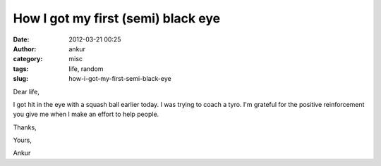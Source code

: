 How I got my first (semi) black eye
###################################
:date: 2012-03-21 00:25
:author: ankur
:category: misc
:tags: life, random
:slug: how-i-got-my-first-semi-black-eye

Dear life,

.. raw:: html

   <div>

.. raw:: html

   </div>

.. raw:: html

   <div>

I got hit in the eye with a squash ball earlier today. I was trying to
coach a tyro. I'm grateful for the positive reinforcement you give me
when I make an effort to help people. 

.. raw:: html

   </div>

.. raw:: html

   <div>

.. raw:: html

   </div>

.. raw:: html

   <div>

Thanks,

.. raw:: html

   </div>

.. raw:: html

   <div>

Yours, 

.. raw:: html

   </div>

.. raw:: html

   <div>

Ankur

.. raw:: html

   </div>

